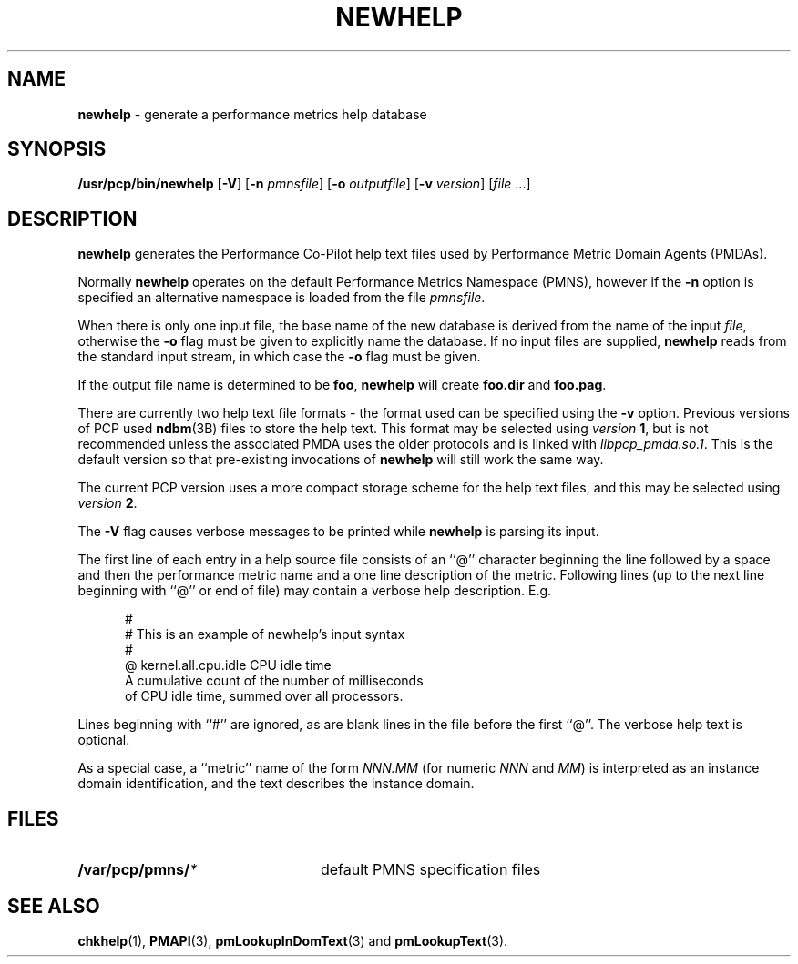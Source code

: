 '\"macro stdmacro
.nr X
.\" $Id: newhelp.1,v 2.9 1999/05/25 10:29:49 kenmcd Exp $
.if \nX=0 .ds x} NEWHELP 1 "Performance Co-Pilot" "\&"
.if \nX=1 .ds x} NEWHELP 1 "Performance Co-Pilot"
.if \nX=2 .ds x} NEWHELP 1 "" "\&"
.if \nX=3 .ds x} NEWHELP "" "" "\&"
.TH \*(x}
.SH NAME
\f3newhelp\f1 \- generate a performance metrics help database
.SH SYNOPSIS
\f3/usr/pcp/bin/newhelp\f1
[\f3\-V\f1]
[\f3\-n\f1 \f2pmnsfile\f1]
[\f3\-o\f1 \f2outputfile\f1]
[\f3\-v\f1 \f2version\f1]
[\f2file\f1 ...]
.SH DESCRIPTION
.B newhelp
generates the
Performance Co-Pilot
help text files used by
Performance Metric Domain Agents (PMDAs).
.PP
Normally
.B newhelp
operates on the default Performance Metrics Namespace (PMNS), however
if the
.B \-n
option is specified an alternative namespace is loaded
from the file
.IR pmnsfile .
.PP
When there is only one input file,
the base name of the new database is derived from the name of the input
.IR file ,
otherwise the
.B \-o
flag must be given to explicitly name the database.
If no input files are supplied,
.B newhelp
reads from the standard input stream,
in which case the
.B \-o
flag must be given.
.PP
If the output file name is determined to be
.BR foo ,
.B newhelp
will create
.B foo.dir
and
.BR foo.pag .
.PP
There are currently two help text file formats - the format used can be
specified using the
.B \-v
option.
Previous versions of PCP used
.BR ndbm (3B)
files to store the help text.
This format may be selected using
.I version
.BR 1 ,
but is not recommended unless the associated PMDA uses the older protocols
and is linked with
.IR libpcp_pmda.so.1 .
This is the default version so that pre-existing invocations of
.B newhelp 
will still work the same way.
.PP
The current PCP version uses a more compact storage scheme for
the help text files, and this may be selected using
.I version
.BR 2 .
.RE
.PP
The
.B \-V
flag causes verbose messages to be printed while
.B newhelp
is parsing its input.
.PP
The first line of each entry in a help source file consists of an
\&``@''
character beginning the line
followed by a space and then
the performance metric name and a one line description of the metric.
Following lines (up to the next line beginning with ``@''
or end of file) may contain a verbose help description.
E.g.
.PP
.ft CW
.nf
.in +0.5i
#
# This is an example of newhelp's input syntax
#
@ kernel.all.cpu.idle CPU idle time
A cumulative count of the number of milliseconds
of CPU idle time, summed over all processors.
.in
.fi
.ft 1
.PP
Lines beginning with ``#''
are ignored, as are blank lines in the file before the first ``@''.
The verbose help text is optional.
.PP
As a special case,
a ``metric'' name of the form 
.I NNN.MM
(for numeric 
.I NNN
and 
.IR MM )
is interpreted as an
instance domain identification,
and the text describes the instance domain.
.SH FILES
.nrPD 0
.TP 24
.BI /var/pcp/pmns/ *
default PMNS specification files
.PD
.SH SEE ALSO
.BR chkhelp (1),
.BR PMAPI (3),
.BR pmLookupInDomText (3)
and
.BR pmLookupText (3).
